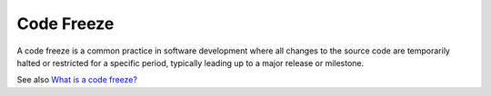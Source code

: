 .. _code-freeze:
.. _feature-freeze:

Code Freeze
-----------

A code freeze is a common practice in software development where all changes to the source code are temporarily halted or restricted for a specific period, typically leading up to a major release or milestone. 

See also `What is a code freeze? <https://www.jetbrains.com/teamcity/ci-cd-guide/faq/code-freeze/>`_
